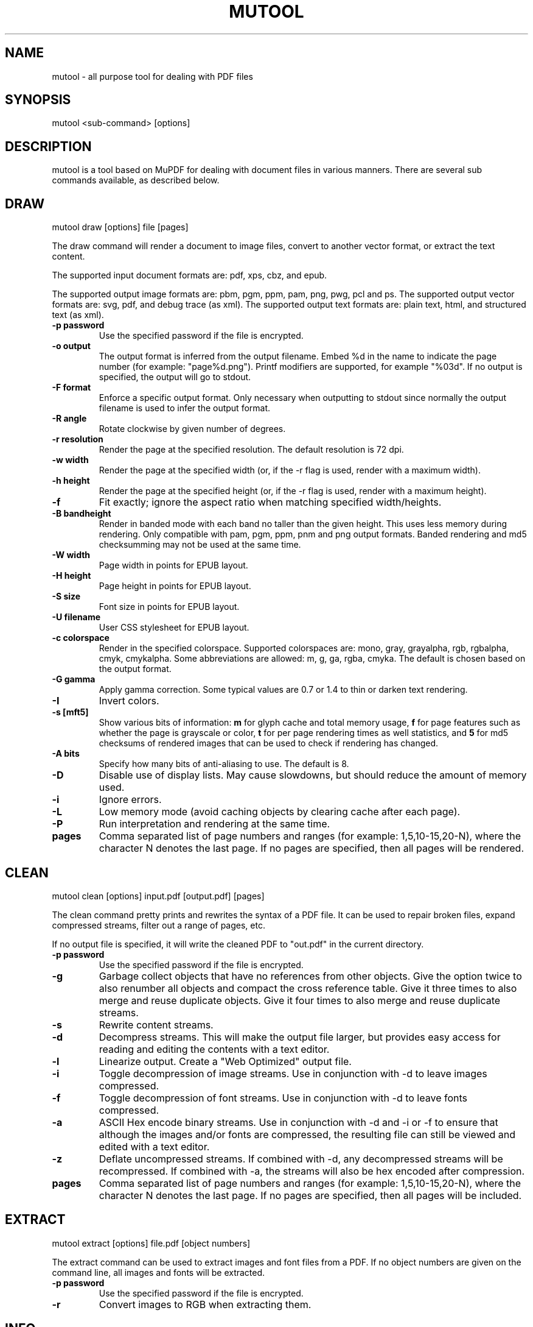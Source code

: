 .TH "MUTOOL" "1" "January 12, 2016"
.\" Please adjust this date whenever revising the manpage.
.\" no hyphenation
.nh
.\" adjust left
.ad l

.SH NAME
mutool \- all purpose tool for dealing with PDF files

.SH SYNOPSIS
mutool <sub-command> [options]

.SH DESCRIPTION
mutool is a tool based on MuPDF for dealing with document files in various manners.
There are several sub commands available, as described below.

.SH DRAW
mutool draw [options] file [pages]
.PP
The draw command will render a document to image files,
convert to another vector format, or extract the text content.
.PP
The supported input document formats are: pdf, xps, cbz, and epub.
.PP
The supported output image formats are: pbm, pgm, ppm, pam, png, pwg, pcl and ps.
The supported output vector formats are: svg, pdf, and debug trace (as xml).
The supported output text formats are: plain text, html, and structured text (as xml).
.TP
.B \-p password
Use the specified password if the file is encrypted.
.TP
.B \-o output
The output format is inferred from the output filename.
Embed %d in the name to indicate the page number (for example: "page%d.png").
Printf modifiers are supported, for example "%03d".
If no output is specified, the output will go to stdout.
.TP
.B \-F format
Enforce a specific output format. Only necessary when outputting to stdout
since normally the output filename is used to infer the output format.
.TP
.B \-R angle
Rotate clockwise by given number of degrees.
.TP
.B \-r resolution
Render the page at the specified resolution.
The default resolution is 72 dpi.
.TP
.B \-w width
Render the page at the specified width (or, if the -r flag is used,
render with a maximum width).
.TP
.B \-h height
Render the page at the specified height (or, if the -r flag is used,
render with a maximum height).
.TP
.B \-f
Fit exactly; ignore the aspect ratio when matching specified width/heights.
.TP
.B \-B bandheight
Render in banded mode with each band no taller than the given height. This uses
less memory during rendering. Only compatible with pam, pgm, ppm, pnm and png
output formats. Banded rendering and md5 checksumming may not be used at the
same time.
.TP
.B \-W width
Page width in points for EPUB layout.
.TP
.B \-H height
Page height in points for EPUB layout.
.TP
.B \-S size
Font size in points for EPUB layout.
.TP
.B \-U filename
User CSS stylesheet for EPUB layout.
.TP
.B \-c colorspace
Render in the specified colorspace.
Supported colorspaces are: mono, gray, grayalpha, rgb, rgbalpha, cmyk, cmykalpha.
Some abbreviations are allowed: m, g, ga, rgba, cmyka.
The default is chosen based on the output format.
.TP
.B -G gamma
Apply gamma correction.
Some typical values are 0.7 or 1.4 to thin or darken text rendering.
.TP
.B -I
Invert colors.
.TP
.B \-s [mft5]
Show various bits of information:
.B m
for glyph cache and total memory usage,
.B f
for page features such as whether the page is grayscale or color,
.B t
for per page rendering times as well statistics, and
.B 5
for md5 checksums of rendered images that can be used to check if rendering has
changed.
.TP
.B \-A bits
Specify how many bits of anti-aliasing to use. The default is 8.
.TP
.B \-D
Disable use of display lists. May cause slowdowns, but should reduce
the amount of memory used.
.TP
.B \-i
Ignore errors.
.TP
.B \-L
Low memory mode (avoid caching objects by clearing cache after each page).
.TP
.B \-P
Run interpretation and rendering at the same time.
.TP
.B pages
Comma separated list of page numbers and ranges (for example: 1,5,10-15,20-N), where the character N denotes the last page.
If no pages are specified, then all pages will be rendered.

.SH CLEAN
mutool clean [options] input.pdf [output.pdf] [pages]
.PP
The clean command pretty prints and rewrites the syntax of a PDF file.
It can be used to repair broken files, expand compressed streams, filter
out a range of pages, etc.
.PP
If no output file is specified, it will write the cleaned PDF to "out.pdf"
in the current directory.
.TP
.B \-p password
Use the specified password if the file is encrypted.
.TP
.B \-g
Garbage collect objects that have no references from other objects.
Give the option twice to also renumber all objects and compact the cross reference table.
Give it three times to also merge and reuse duplicate objects.
Give it four times to also merge and reuse duplicate streams.
.TP
.B \-s
Rewrite content streams.
.TP
.B \-d
Decompress streams. This will make the output file larger, but provides
easy access for reading and editing the contents with a text editor.
.TP
.B \-l
Linearize output. Create a "Web Optimized" output file.
.TP
.B \-i
Toggle decompression of image streams. Use in conjunction with -d to leave
images compressed.
.TP
.B \-f
Toggle decompression of font streams. Use in conjunction with -d to leave
fonts compressed.
.TP
.B \-a
ASCII Hex encode binary streams. Use in conjunction with -d and -i or -f to
ensure that although the images and/or fonts are compressed, the resulting
file can still be viewed and edited with a text editor.
.TP
.B \-z
Deflate uncompressed streams.
If combined with -d, any decompressed streams will be recompressed.
If combined with -a, the streams will also be hex encoded after compression.
.TP
.B pages
Comma separated list of page numbers and ranges (for example: 1,5,10-15,20-N), where the character N denotes the last page.
If no pages are specified, then all pages will be included.

.SH EXTRACT
mutool extract [options] file.pdf [object numbers]
.PP
The extract command can be used to extract images and font files from a PDF.
If no object numbers are given on the command line, all images and fonts
will be extracted.
.TP
.B \-p password
Use the specified password if the file is encrypted.
.TP
.B \-r
Convert images to RGB when extracting them.

.SH INFO
mutool info [options] file.pdf [pages]
.PP
The info command lists the resources used on each page in a PDF file.
The default is to list all resource types, but if one
or more flags are given, only the flagged types will be shown.
.TP
.B \-p password
Use the specified password if the file is encrypted.
.TP
.B -F
List fonts.
.TP
.B -I
List images.
.TP
.B -M
List page dimensions.
.TP
.B -S
List shadings.
.TP
.B -P
List patterns.
.TP
.B -X
List form and postscript XObjects.
.TP
.B pages
Comma separated list of page numbers and ranges (for example: 1,5,10-15,20-N), where the character N denotes the last page.
If no pages are specified, then all pages will be included.

.SH CREATE
mutool create [-o output.pdf] [options] page1.txt [page2.txt ...]
.PP
The create command creates a new PDF file with the contents created
from one or more input files containing graphics commands.
.TP
.B \-o output
If no output file is specified, it will write the created PDF to "out.pdf"
in the current directory.
.TP
.B page.txt
A page is created for each input file, with the contents of the file copied
into the content stream. Special comments in the input files are parsed to
define the page dimensions and font and image resources:
.PP
%%MediaBox 0 0 500 800
.br
%%Rotate 90
.br
%%Font Tm Times-Roman
.br
%%Font Fn0 path/to/font/file.ttf
.br
%%Image Im0 path/to/image.png
.TP
.B \-O
Comma separated list of format specific output options:
.IP
.B decompress
.br
Decompress all object streams.
.IP
.B compress
.br
Compress all object streams.
.IP
.B compress-fonts
.br
Compress object streams for embedded fonts.
.IP
.B compress-images
.br
Compress object streams for images.
.IP
.B ascii
.br
Encode object streams using ASCII hex encoding.
.IP
.B pretty
.br
Pretty-print objects with indentation.
.IP
.B linearize
.br
Optimize document for progressive loading in viewers.
.IP
.B sanitize
.br
Clean up graphics command in content streams.
.IP
.B garbage[=compact|deduplicate]
.br
Garbage collect unused objects. With
.B compact
the cross-reference table will also be compacted. With
.B deduplicate
duplicate objects will also be recombined.

.SH PAGES
mutool pages [options] input.pdf [pages ...]
.PP
The pages command dumps information about the size and orientation
of pages within the document.
.TP
.B \-p password
Use the specified password if the file is encrypted.
.TP
.B pages
Comma separated list of page numbers and ranges (for example: 1,5,10-15,20-N), where the character N denotes the last page.
If no pages are specified, then all pages will be included.

.SH POSTER
mutool poster [options] input.pdf [output.pdf]
.PP
The poster command splits each page into tiles, and puts each tile on
a page of its own. It's useful for printing a large page onto smaller
pieces of paper that can then be glued together to create a large poster.
.TP
.B \-p password
Use the specified password if the file is encrypted.
.TP
.B \-x factor
Split the page into this many horizontal pieces.
.TP
.B \-y factor
Split the page into this many vertical pieces.
.PP
The output will have x times y number of pages for each input page.

.SH SHOW
mutool show [options] file.pdf [object numbers ...]
.PP
The show command will print the specified objects and streams to stdout.
Streams are decoded and non-printable characters are represented
with a period by default.
.TP
.B \-p password
Use the specified password if the file is encrypted.
.TP
.B \-o file
Write output to file instead of stdout.
.TP
.B \-b
Print streams as binary data and omit the object header.
.TP
.B \-e
Print streams in their original encoded (or compressed) form.
.PP
Specify objects by number, or use one of the following special names:
.TP
.B 'xref'
Print the cross reference table.
.TP
.B 'trailer'
Print the trailer dictionary.
.TP
.B 'encrypt'
Print the encryption dictionary.
.TP
.B 'pagetree'
List the object numbers for every page.
.TP
.B 'grep'
Print all the objects in the file in a compact one-line format suitable for piping to grep.
.TP
.B 'outline'
Print the outline (table of contents).

.SH RUN
mutool run script.js [arguments]
.PP
Executes a Javascript program which has access to most of the features of the
MuPDF library. The command supports ECMAScript 5 syntax in strict mode. All of
the MuPDF constructors and functions live in the global object, and the command
line arguments are accessible from the global argv object.
.PP
If invoke without any arguments, it will drop you into an interactive REPL
(read-eval-print-loop). On the interactive prompt, if you prefix a line with an
equal character it will automatically print the results of the line.
.PP
See the MuPDF documentation for details about the Javascript interfaces.

.SH CONVERT
mutool convert [options] file [pages]
.PP
The convert command is used to convert a file from one format to another.
.TP
.B \-p password
Use the specified password if the file is encrypted.
.TP
.B \-A bits
Specify how many bits of anti-aliasing to use. The default is 8.
.TP
.B \-W width
Page width in points for EPUB layout.
.TP
.B \-H height
Page height in points for EPUB layout.
.TP
.B \-S size
Font size in points for EPUB layout.
.TP
.B \-U filename
User CSS stylesheet for EPUB layout.
.TP
.B \-o output
The output format is inferred from the output filename.
Embed %d in the name to indicate the page number (for example: "page%d.png").
Printf modifiers are supported, for example "%03d".
If no output is specified, the output will go to stdout.
.TP
.B \-F format
Enforce a specific output format. Only necessary when outputting to stdout
since normally the output filename is used to infer the output format.
.TP
.B \-O
Comma separated list of format specific output options:

.SH MERGE
mutool merge [options] file1 [pages] file2 [pages] ...
.PP
The merge command is used to pick out pages from two or more files and merge
them in order into a new output file.
.TP
.B \-o output
The output filename.
.TP
.B \-O
See mutool create for details on this option.

.SH SEE ALSO
.BR mupdf (1),

.SH AUTHOR
MuPDF is Copyright 2006-2017 Artifex Software, Inc.

